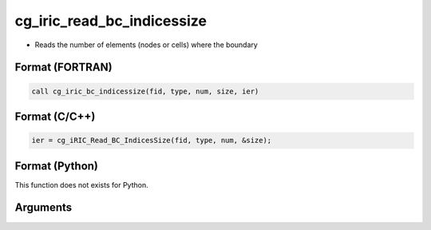 cg_iric_read_bc_indicessize
=============================

-  Reads the number of elements (nodes or cells) where the boundary

Format (FORTRAN)
------------------
.. code-block:: fortran

   call cg_iric_bc_indicessize(fid, type, num, size, ier)

Format (C/C++)
----------------
.. code-block:: c

   ier = cg_iRIC_Read_BC_IndicesSize(fid, type, num, &size);

Format (Python)
----------------

This function does not exists for Python.

Arguments
---------

.. csv-table:: Arguments of cg_iric_read_bc_indicessize
   :file: cg_iric_read_bc_indicessize_args.csv
   :header-rows: 1

